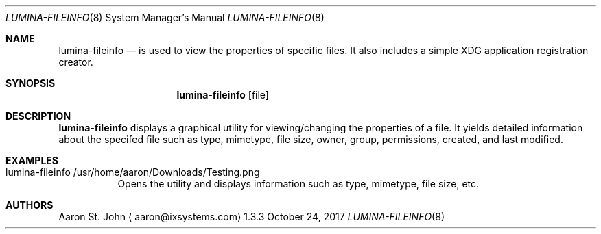 .Dd October 24, 2017
.Dt LUMINA-FILEINFO 8
.Os 1.3.3

.Sh NAME
.Nm lumina-fileinfo
.Nd is used to view the properties of specific files. It also includes a simple XDG application registration creator.

.Sh SYNOPSIS
.Nm
.Op file

.Sh DESCRIPTION
.Nm
displays a graphical utility for viewing/changing the properties of a file. It yields
detailed information about the specifed file such as type, mimetype,
file size, owner, group, permissions, created, and last modified.

.Sh EXAMPLES
.Bl -tag -width indent
.It lumina-fileinfo /usr/home/aaron/Downloads/Testing.png
Opens the utility and displays information such as type,
mimetype, file size, etc.

.Sh AUTHORS
.An Aaron St. John
.Aq aaron@ixsystems.com
